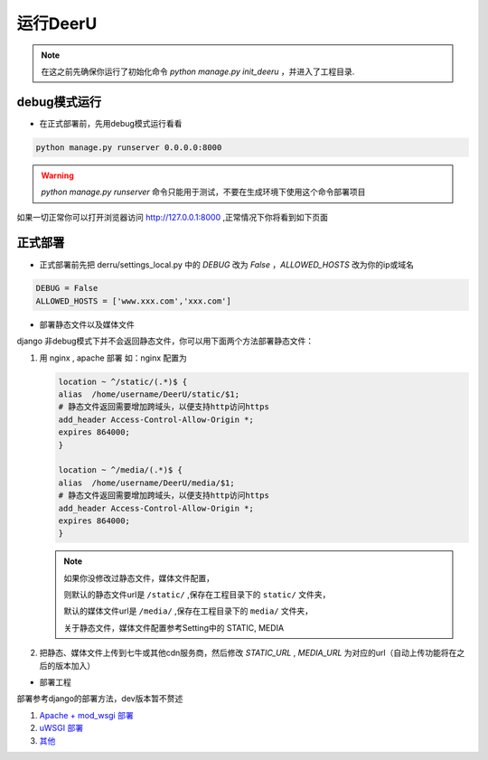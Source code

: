 ==========
运行DeerU
==========


.. note::

    在这之前先确保你运行了初始化命令 `python manage.py init_deeru` ，并进入了工程目录.

debug模式运行
==============

* 在正式部署前，先用debug模式运行看看

.. code-block:: bash

    python manage.py runserver 0.0.0.0:8000

.. warning::

    `python manage.py runserver` 命令只能用于测试，不要在生成环境下使用这个命令部署项目

如果一切正常你可以打开浏览器访问 `http://127.0.0.1:8000 <http://127.0.0.1:8000>`_ ,正常情况下你将看到如下页面

.. image:: _static/home.png


正式部署
============

* 正式部署前先把 derru/settings_local.py 中的 `DEBUG` 改为 `False` ，`ALLOWED_HOSTS` 改为你的ip或域名

.. code-block:: python

    DEBUG = False
    ALLOWED_HOSTS = ['www.xxx.com','xxx.com']

* 部署静态文件以及媒体文件

django 非debug模式下并不会返回静态文件，你可以用下面两个方法部署静态文件：

1. 用 nginx , apache 部署
   如：nginx 配置为

   .. code-block:: nginx

       location ~ ^/static/(.*)$ {
       alias  /home/username/DeerU/static/$1;
       # 静态文件返回需要增加跨域头，以便支持http访问https
       add_header Access-Control-Allow-Origin *;
       expires 864000;
       }

       location ~ ^/media/(.*)$ {
       alias  /home/username/DeerU/media/$1;
       # 静态文件返回需要增加跨域头，以便支持http访问https
       add_header Access-Control-Allow-Origin *;
       expires 864000;
       }
   .. note::

       如果你没修改过静态文件，媒体文件配置，

       则默认的静态文件url是 ``/static/`` ,保存在工程目录下的 ``static/`` 文件夹，

       默认的媒体文件url是 ``/media/`` ,保存在工程目录下的 ``media/`` 文件夹，

       关于静态文件，媒体文件配置参考Setting中的 STATIC, MEDIA


2. 把静态、媒体文件上传到七牛或其他cdn服务商，然后修改 `STATIC_URL` , `MEDIA_URL` 为对应的url（自动上传功能将在之后的版本加入）

* 部署工程

部署参考django的部署方法，dev版本暂不赘述

1. `Apache + mod_wsgi 部署 <https://docs.djangoproject.com/zh-hans/2.0/howto/deployment/wsgi/modwsgi/>`_

2. `uWSGI 部署 <https://docs.djangoproject.com/zh-hans/2.0/howto/deployment/wsgi/uwsgi/>`_

3. `其他 <https://docs.djangoproject.com/zh-hans/2.0/howto/deployment/>`_

